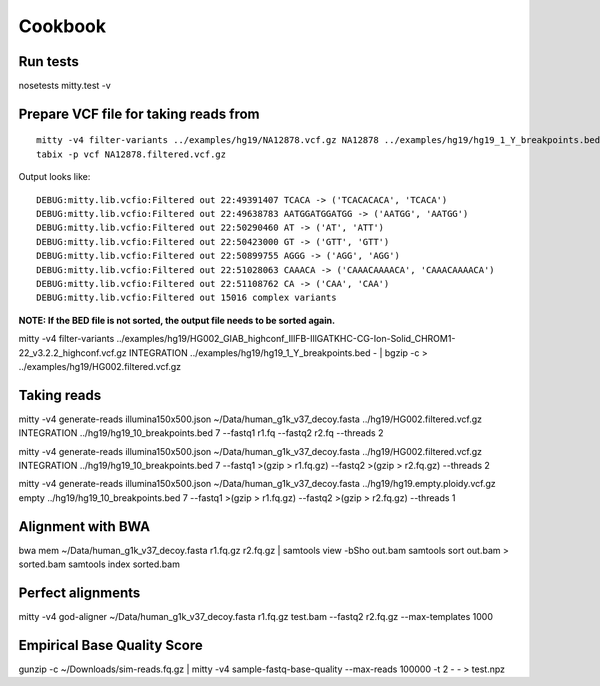 Cookbook
========

Run tests
---------

nosetests mitty.test -v

Prepare VCF file for taking reads from
--------------------------------------

::

  mitty -v4 filter-variants ../examples/hg19/NA12878.vcf.gz NA12878 ../examples/hg19/hg19_1_Y_breakpoints.bed - | bgzip -c > ../examples/hg19/NA12878.filtered.vcf.gz
  tabix -p vcf NA12878.filtered.vcf.gz

Output looks like::

  DEBUG:mitty.lib.vcfio:Filtered out 22:49391407 TCACA -> ('TCACACACA', 'TCACA')
  DEBUG:mitty.lib.vcfio:Filtered out 22:49638783 AATGGATGGATGG -> ('AATGG', 'AATGG')
  DEBUG:mitty.lib.vcfio:Filtered out 22:50290460 AT -> ('AT', 'ATT')
  DEBUG:mitty.lib.vcfio:Filtered out 22:50423000 GT -> ('GTT', 'GTT')
  DEBUG:mitty.lib.vcfio:Filtered out 22:50899755 AGGG -> ('AGG', 'AGG')
  DEBUG:mitty.lib.vcfio:Filtered out 22:51028063 CAAACA -> ('CAAACAAAACA', 'CAAACAAAACA')
  DEBUG:mitty.lib.vcfio:Filtered out 22:51108762 CA -> ('CAA', 'CAA')
  DEBUG:mitty.lib.vcfio:Filtered out 15016 complex variants

**NOTE: If the BED file is not sorted, the output file needs to be sorted again.**


mitty -v4 filter-variants ../examples/hg19/HG002_GIAB_highconf_IllFB-IllGATKHC-CG-Ion-Solid_CHROM1-22_v3.2.2_highconf.vcf.gz INTEGRATION ../examples/hg19/hg19_1_Y_breakpoints.bed - | bgzip -c > ../examples/hg19/HG002.filtered.vcf.gz

Taking reads
------------

mitty -v4 generate-reads illumina150x500.json ~/Data/human_g1k_v37_decoy.fasta ../hg19/HG002.filtered.vcf.gz INTEGRATION ../hg19/hg19_10_breakpoints.bed 7 --fastq1 r1.fq --fastq2 r2.fq --threads 2


mitty -v4 generate-reads illumina150x500.json ~/Data/human_g1k_v37_decoy.fasta ../hg19/HG002.filtered.vcf.gz INTEGRATION ../hg19/hg19_10_breakpoints.bed 7 --fastq1 >(gzip > r1.fq.gz) --fastq2 >(gzip > r2.fq.gz) --threads 2


mitty -v4 generate-reads illumina150x500.json ~/Data/human_g1k_v37_decoy.fasta ../hg19/hg19.empty.ploidy.vcf.gz empty ../hg19/hg19_10_breakpoints.bed 7 --fastq1 >(gzip > r1.fq.gz) --fastq2 >(gzip > r2.fq.gz) --threads 1


Alignment with BWA
------------------

bwa mem ~/Data/human_g1k_v37_decoy.fasta r1.fq.gz r2.fq.gz | samtools view -bSho out.bam
samtools sort out.bam > sorted.bam
samtools index sorted.bam

Perfect alignments
------------------

mitty -v4 god-aligner ~/Data/human_g1k_v37_decoy.fasta r1.fq.gz test.bam --fastq2 r2.fq.gz --max-templates 1000



Empirical Base Quality Score
----------------------------

gunzip -c ~/Downloads/sim-reads.fq.gz | mitty -v4 sample-fastq-base-quality --max-reads 100000 -t 2 - - > test.npz